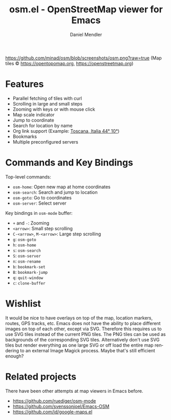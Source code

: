 #+title: osm.el - OpenStreetMap viewer for Emacs
#+author: Daniel Mendler
#+language: en
#+export_file_name: osm.texi
#+texinfo_dir_category: Emacs
#+texinfo_dir_title: OpenStreetMap: (osm).
#+texinfo_dir_desc: OpenStreetMap viewer for Emacs

#+html: <a href="https://www.gnu.org/software/emacs/"><img alt="GNU Emacs" src="https://github.com/minad/corfu/blob/screenshots/emacs.svg?raw=true"/></a>

[[https://github.com/minad/osm/blob/screenshots/osm.png?raw=true]]
(Map tiles © https://opentopomap.org,  https://openstreetmap.org)

* Features

- Parallel fetching of tiles with curl
- Scrolling in large and small steps
- Zooming with keys or with mouse click
- Map scale indicator
- Jump to coordinate
- Search for location by name
- Org link support (Example: [[osm:44,10,6][Toscana, Italia 44° 10°]])
- Bookmarks
- Multiple preconfigured servers

* Commands and Key Bindings

Top-level commands:
- =osm-home=: Open new map at home coordinates
- =osm-search=: Search and jump to location
- =osm-goto=: Go to coordinates
- =osm-server=: Select server

Key bindings in =osm-mode= buffer:
- ~+~ and ~-~: Zooming
- ~<arrow>~: Small step scrolling
- ~C-<arrow>~, ~M-<arrow>~: Large step scrolling
- ~g~: =osm-goto=
- ~h~: =osm-home=
- ~s~: =osm-search=
- ~S~: =osm-server=
- ~n~: =osm-rename=
- ~b~: =bookmark-set=
- ~B~: =bookmark-jump=
- ~q~: =quit-window=
- ~c~: =clone-buffer=

* Wishlist

It would be nice to have overlays on top of the map, location markers, routes,
GPS tracks, etc. Emacs does not have the ability to place different images on
top of each other, except via SVG. Therefore this requires us to use SVG tiles
instead of the current PNG tiles. The PNG tiles can be used as backgrounds of
the corresponding SVG tiles. Alternatively don't use SVG tiles but render
everything as one large SVG or off load the entire map rendering to an external
Image Magick process. Maybe that's still efficient enough?

* Related projects

There have been other attempts at map viewers in Emacs before.

- https://github.com/ruediger/osm-mode
- https://github.com/svenssonjoel/Emacs-OSM
- https://github.com/jd/google-maps.el

